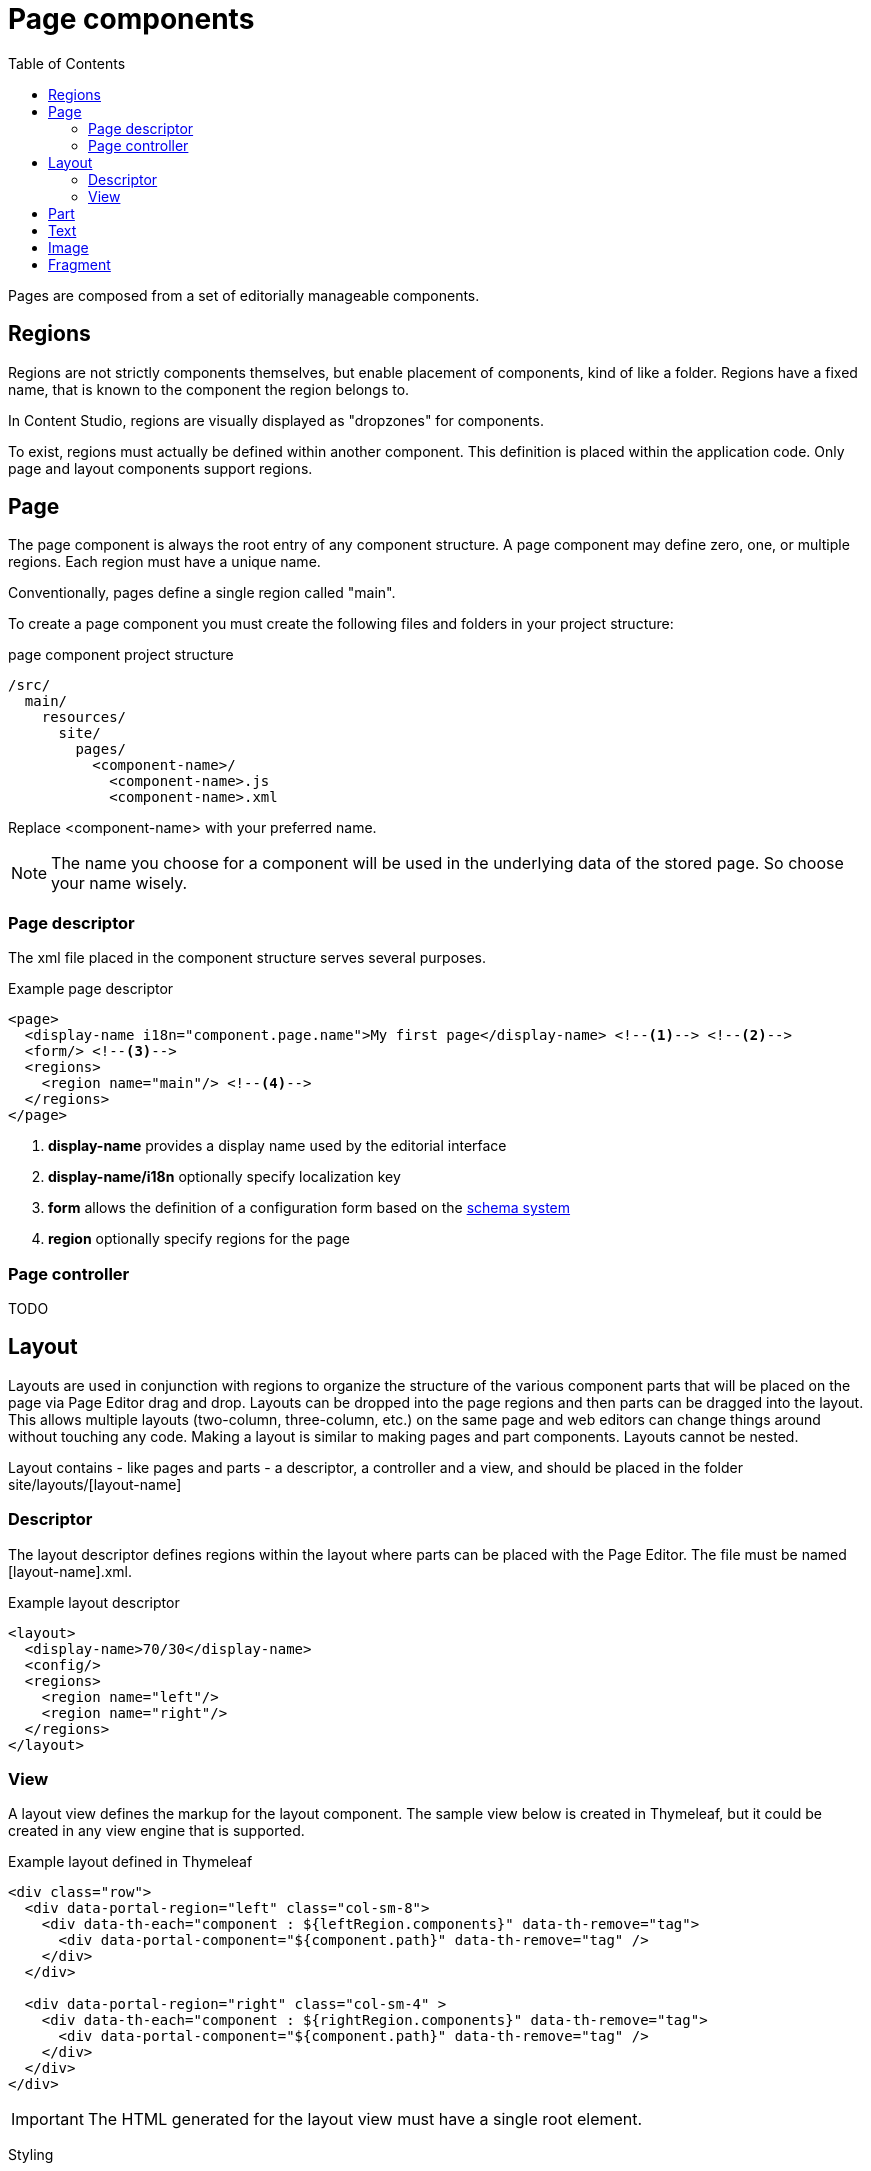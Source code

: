 = Page components
:toc: right
:imagesdir: images

Pages are composed from a set of editorially manageable components.

== Regions
Regions are not strictly components themselves, but enable placement of components, kind of like a folder.
Regions have a fixed name, that is known to the component the region belongs to.

In Content Studio, regions are visually displayed as "dropzones" for components.

To exist, regions must actually be defined within another component. This definition is placed within the application code.
Only page and layout components support regions.


== Page

The page component is always the root entry of any component structure.
A page component may define zero, one, or multiple regions. Each region must have a unique name.

Conventionally, pages define a single region called "main".

To create a page component you must create the following files and folders in your project structure:

.page component project structure
[source,js]
----
/src/
  main/
    resources/
      site/
        pages/
          <component-name>/
            <component-name>.js
            <component-name>.xml
----

Replace <component-name> with your preferred name.

NOTE: The name you choose for a component will be used in the underlying data of the stored page. So choose your name wisely.

=== Page descriptor

The xml file placed in the component structure serves several purposes.

.Example page descriptor
[source,xml]
----
<page>
  <display-name i18n="component.page.name">My first page</display-name> <!--1--> <!--2-->
  <form/> <!--3-->
  <regions>
    <region name="main"/> <!--4-->
  </regions>
</page>
----

<1> *display-name* provides a display name used by the editorial interface
<2> *display-name/i18n* optionally specify localization key
<3> *form* allows the definition of a configuration form based on the <<schemas#,schema system>>
<4> *region* optionally specify regions for the page

=== Page controller

TODO


== Layout

Layouts are used in conjunction with regions to organize the structure of the various component parts that will be placed on the page via Page Editor drag and drop. Layouts can be dropped into the page regions and then parts can be dragged into the layout. This allows multiple layouts (two-column, three-column, etc.) on the same page and web editors can change things around without touching any code. Making a layout is similar to making pages and part components. Layouts cannot be nested.

Layout contains - like pages and parts - a descriptor, a controller and a view, and should be placed in the folder site/layouts/[layout-name]


=== Descriptor

The layout descriptor defines regions within the layout where parts can be placed with the Page Editor. The file must be named [layout-name].xml.

.Example layout descriptor
[source,xml]
----
<layout>
  <display-name>70/30</display-name>
  <config/>
  <regions>
    <region name="left"/>
    <region name="right"/>
  </regions>
</layout>
----


=== View

A layout view defines the markup for the layout component. The sample view below is created in Thymeleaf, but it could be created in any view engine that is supported.

.Example layout defined in Thymeleaf
[source,xml]
----
<div class="row">
  <div data-portal-region="left" class="col-sm-8">
    <div data-th-each="component : ${leftRegion.components}" data-th-remove="tag">
      <div data-portal-component="${component.path}" data-th-remove="tag" />
    </div>
  </div>

  <div data-portal-region="right" class="col-sm-4" >
    <div data-th-each="component : ${rightRegion.components}" data-th-remove="tag">
      <div data-portal-component="${component.path}" data-th-remove="tag" />
    </div>
  </div>
</div>
----

IMPORTANT: The HTML generated for the layout view must have a single root element.

Styling

For a layout to have any meaning, some styling must be applied to the view. The desired CSS should be placed in the /assets folder of the application, and included in the page where the layout should be supported. For example, the view my-first-page.html supports Bootstrap layouts:

.Example page descriptor
[source,xml]
----
<head>
    <meta charset="utf-8"/>
    <meta name="viewport" content="width=device-width, initial-scale=1.0"/>
    <link data-th-href="${portal.assetUrl({'_path=css/bootstrap.min.css'})}" href="../assets/css/bootstrap.min.css" rel="stylesheet"/>
</head>
----

== Part

== Text

== Image

== Fragment
